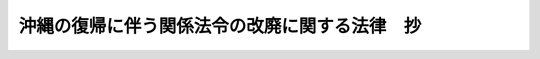 .. _S46HO130:

==============================================
沖縄の復帰に伴う関係法令の改廃に関する法律　抄
==============================================

.. raw:: html
    
    
    <b>沖縄の復帰に伴う関係法令の改廃に関する法律　抄<br>
    （昭和四十六年十二月三十一日法律第百三十号）</b><br><br><div align="right">最終改正：昭和六一年一二月四日法律第九三号</div><br><p>
    </p><div class="item"><b><a name="1000000000000000000000000000000000000000000000000800000000000000000000000000000">第八条</a>
    </b>
    <a name="1000000000000000000000000000000000000000000000000800000000001000000000000000000"></a>
    　<a href="/cgi-bin/idxrefer.cgi?H_FILE=%8f%ba%93%f1%94%aa%96%40%88%ea%8c%dc%98%5a&amp;REF_NAME=%8c%b3%93%ec%90%bc%8f%94%93%87%8a%af%8c%f6%8f%90%90%45%88%f5%93%99%82%cc%90%67%95%aa%81%41%89%b6%8b%8b%93%99%82%cc%93%c1%95%ca%91%5b%92%75%82%c9%8a%d6%82%b7%82%e9%96%40%97%a5&amp;ANCHOR_F=&amp;ANCHOR_T=" target="inyo">元南西諸島官公署職員等の身分、恩給等の特別措置に関する法律</a>
    （昭和二十八年法律第百五十六号）の一部を次のように改正する。<br>　　　第一条中「、退職手当、死亡賜金」を削る。<br>　第二条第三号中「将来その事務を引き継ぐ機関」を「これからその事務を引き継いだ機関」に、「所属する」を「所属していた」に改める。<br>　第五条を次のように改める。<br>第五条　削除<br>　第六条第四項を削る。<br>　第六条の二第四項を削る。<br>　第七条を次のように改める。<br>第七条　削除<br>　第八条第一項中「第四条から第五条まで又は前条」を「第四条から第四条の三まで」に改め、同条第三項中「、第四条の二第一項又は第五条第一項」を「又は第四条の二第一項」に、「、共済組合法又は国家公務員等退職手当法」を「又は共済組合法」に、「、官署の職員の共済組合又は退職手当」を「又は官署の職員の共済組合」に改める。<br>　第十条第二項中「第四条から第七条まで」を「第四条から第四条の三まで、第六条及び第六条の二」に改め、「、退職手当及び死亡賜金」を削る。<br>　第十三条第一項中「及び死亡賜金」を削り、「、退職手当」を「及び退職手当」に改め、同条第二項を削る。<br>　附則第二項から第六項まで並びに附則第一項の見出し及び項番号を削る。
    </div>
    
    <p>
    </p><div class="item"><b><a name="1000000000000000000000000000000000000000000000000900000000000000000000000000000">第九条</a>
    </b>
    <a name="1000000000000000000000000000000000000000000000000900000000001000000000000000000"></a>
    　前条の規定による改正前の<a href="/cgi-bin/idxrefer.cgi?H_FILE=%8f%ba%93%f1%94%aa%96%40%88%ea%8c%dc%98%5a&amp;REF_NAME=%8c%b3%93%ec%90%bc%8f%94%93%87%8a%af%8c%f6%8f%90%90%45%88%f5%93%99%82%cc%90%67%95%aa%81%41%89%b6%8b%8b%93%99%82%cc%93%c1%95%ca%91%5b%92%75%82%c9%8a%d6%82%b7%82%e9%96%40%97%a5&amp;ANCHOR_F=&amp;ANCHOR_T=" target="inyo">元南西諸島官公署職員等の身分、恩給等の特別措置に関する法律</a>
    （以下この条において「改正前の法」という。）附則<a href="/cgi-bin/idxrefer.cgi?H_FILE=%8f%ba%93%f1%94%aa%96%40%88%ea%8c%dc%98%5a&amp;REF_NAME=%91%e6%8c%dc%8d%80&amp;ANCHOR_F=5000000000000000000000000000000000000000000000000000000000000000000000000000000&amp;ANCHOR_T=5000000000000000000000000000000000000000000000000000000000000000000000000000000#5000000000000000000000000000000000000000000000000000000000000000000000000000000" target="inyo">第五項</a>
    の年金、恩給又は退職手当等で、昭和四十七年三月三十一日以前に支払を受けるべきであつたものについては、なお<a href="/cgi-bin/idxrefer.cgi?H_FILE=%8f%ba%93%f1%94%aa%96%40%88%ea%8c%dc%98%5a&amp;REF_NAME=%89%fc%90%b3%91%4f%82%cc%96%40&amp;ANCHOR_F=&amp;ANCHOR_T=" target="inyo">改正前の法</a>
    附則<a href="/cgi-bin/idxrefer.cgi?H_FILE=%8f%ba%93%f1%94%aa%96%40%88%ea%8c%dc%98%5a&amp;REF_NAME=%91%e6%8c%dc%8d%80&amp;ANCHOR_F=5000000000000000000000000000000000000000000000000000000000000000000000000000000&amp;ANCHOR_T=5000000000000000000000000000000000000000000000000000000000000000000000000000000#5000000000000000000000000000000000000000000000000000000000000000000000000000000" target="inyo">第五項</a>
    及び<a href="/cgi-bin/idxrefer.cgi?H_FILE=%8f%ba%93%f1%94%aa%96%40%88%ea%8c%dc%98%5a&amp;REF_NAME=%91%e6%98%5a%8d%80&amp;ANCHOR_F=5000000000000000000000000000000000000000000000000000000000000000000000000000000&amp;ANCHOR_T=5000000000000000000000000000000000000000000000000000000000000000000000000000000#5000000000000000000000000000000000000000000000000000000000000000000000000000000" target="inyo">第六項</a>
    の規定の例による。
    </div>
    <div class="item"><b><a name="1000000000000000000000000000000000000000000000000900000000002000000000000000000">２</a>
    </b>
    　この法律の施行前に給与事由の生じた<a href="/cgi-bin/idxrefer.cgi?H_FILE=%8f%ba%93%f1%94%aa%96%40%88%ea%8c%dc%98%5a&amp;REF_NAME=%89%fc%90%b3%91%4f%82%cc%96%40&amp;ANCHOR_F=&amp;ANCHOR_T=" target="inyo">改正前の法</a>
    の規定による退職手当及び死亡賜金については、<a href="/cgi-bin/idxrefer.cgi?H_FILE=%8f%ba%93%f1%94%aa%96%40%88%ea%8c%dc%98%5a&amp;REF_NAME=%89%fc%90%b3%91%4f%82%cc%96%40&amp;ANCHOR_F=&amp;ANCHOR_T=" target="inyo">改正前の法</a>
    附則<a href="/cgi-bin/idxrefer.cgi?H_FILE=%8f%ba%93%f1%94%aa%96%40%88%ea%8c%dc%98%5a&amp;REF_NAME=%91%e6%8c%dc%8d%80&amp;ANCHOR_F=5000000000000000000000000000000000000000000000000000000000000000000000000000000&amp;ANCHOR_T=5000000000000000000000000000000000000000000000000000000000000000000000000000000#5000000000000000000000000000000000000000000000000000000000000000000000000000000" target="inyo">第五項</a>
    及び<a href="/cgi-bin/idxrefer.cgi?H_FILE=%8f%ba%93%f1%94%aa%96%40%88%ea%8c%dc%98%5a&amp;REF_NAME=%91%e6%98%5a%8d%80&amp;ANCHOR_F=5000000000000000000000000000000000000000000000000000000000000000000000000000000&amp;ANCHOR_T=5000000000000000000000000000000000000000000000000000000000000000000000000000000#5000000000000000000000000000000000000000000000000000000000000000000000000000000" target="inyo">第六項</a>
    に規定する事項を除き、なお従前の例による。
    </div>
    <div class="item"><b><a name="1000000000000000000000000000000000000000000000000900000000003000000000000000000">３</a>
    </b>
    　この法律の施行後に給与事由の生ずる<a href="/cgi-bin/idxrefer.cgi?H_FILE=%8f%ba%93%f1%94%aa%96%40%88%ea%94%aa%93%f1&amp;REF_NAME=%8d%91%89%c6%8c%f6%96%b1%88%f5%91%de%90%45%8e%e8%93%96%96%40&amp;ANCHOR_F=&amp;ANCHOR_T=" target="inyo">国家公務員退職手当法</a>
    の規定による退職手当で琉球諸島民政府職員であつた者に係るものに関し、その勤続期間を計算するについては、なお<a href="/cgi-bin/idxrefer.cgi?H_FILE=%8f%ba%93%f1%94%aa%96%40%88%ea%8c%dc%98%5a&amp;REF_NAME=%89%fc%90%b3%91%4f%82%cc%96%40%91%e6%94%aa%8f%f0%91%e6%8e%4f%8d%80&amp;ANCHOR_F=1000000000000000000000000000000000000000000000000800000000003000000000000000000&amp;ANCHOR_T=1000000000000000000000000000000000000000000000000800000000003000000000000000000#10000000000000000000000000000000000000000000000008000%E8%A7%A3%E6%95%A3%E3%81%99%E3%82%8B%E3%82%82%E3%81%AE%E3%81%A8%E3%81%97%E3%80%81%E3%81%9D%E3%81%AE%E8%B2%A1%E7%94%A3%E3%81%AB%E9%96%A2%E3%81%99%E3%82%8B%E6%A8%A9%E5%88%A9%E5%8F%8A%E3%81%B3%E7%BE%A9%E5%8B%99%E3%81%AF%E3%80%81%E3%81%9D%E3%81%AE%E6%99%82%E3%81%AB%E3%81%8A%E3%81%84%E3%81%A6%E3%80%81%E6%94%BF%E4%BB%A4%E3%81%A7%E5%AE%9A%E3%82%81%E3%82%8B%E3%81%A8%E3%81%93%E3%82%8D%E3%81%AB%E3%82%88%E3%82%8A%E3%80%81%E6%B2%96%E7%B8%84%E7%9C%8C%E3%81%AE%E5%8C%BA%E5%9F%9F%E3%81%AB%E9%96%A2%E3%81%99%E3%82%8B%E5%85%AC%E7%9B%8A%E3%82%92%E7%9B%AE%E7%9A%84%E3%81%A8%E3%81%99%E3%82%8B%E4%BA%BA%E7%AD%89%E3%81%8C%E6%89%BF%E7%B6%99%E3%81%99%E3%82%8B%E3%80%82%0A&lt;/DIV&gt;%0A&lt;DIV%20class=" item><b><a name="1000000000000000000000000000000000000000000000001100000000002000000000000000000">２</a>
    </b>
    　南方同胞援護会の解散の日の前月を含む事業年度に係る決算及び事業報告書の作成等については、沖縄開発庁長官が従前の例により行なうものとする。この場合において、当該決算の完結の期限は、その解散の日から起算して二月を経過する日とする。
    </a></div>
    <div class="item"><b><a name="1000000000000000000000000000000000000000000000001100000000003000000000000000000">３</a>
    </b>
    　第一項の規定により南方同胞援護会が解散した場合における解散の登記については、政令で定める。
    </div>
    
    
    <br><a name="5000000000000000000000000000000000000000000000000000000000000000000000000000000"></a>
    　　　<a name="5000000001000000000000000000000000000000000000000000000000000000000000000000000"><b>附　則</b></a>
    <br><p></p><div class="arttitle">（施行期日）</div>
    <div class="item"><b>１</b>
    　この法律は、琉球諸島及び大東諸島に関する日本国とアメリカ合衆国との間の協定の効力発生の日から施行する。ただし、第十条、第十一条及び第十九条の規定は同日から起算して一年をこえない範囲内において政令で定める日から、第六十二条及び次項の規定はこの法律の公布の日から、第六十六条の規定は昭和四十七年十月一日から施行する。
    </div>
    
    <br>　　　<a name="5000000002000000000000000000000000000000000000000000000000000000000000000000000"><b>附　則　（昭和六一年一二月四日法律第九三号）　抄</b></a>
    <br><p>
    </p><div class="arttitle">（施行期日）</div>
    <div class="item"><b>第一条</b>
    　この法律は、昭和六十二年四月一日から施行する。
    </div>
    
    <br><br>
